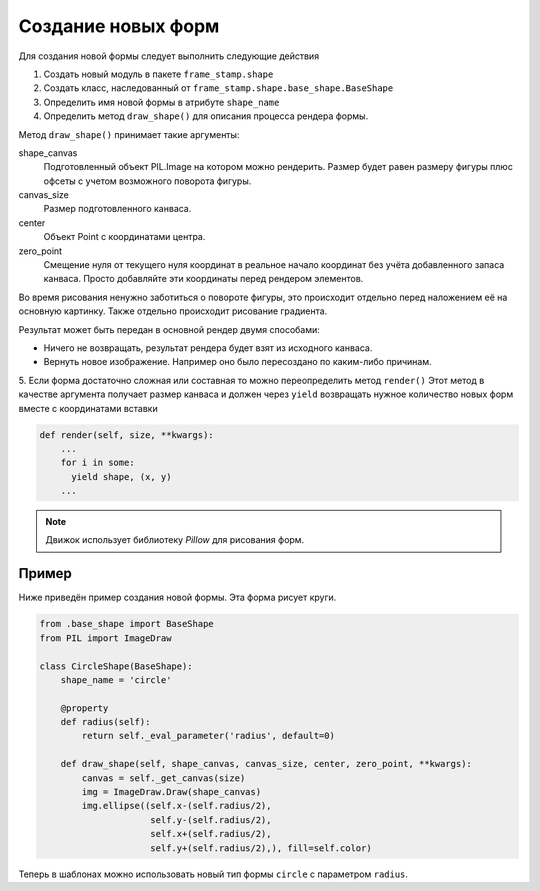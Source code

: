 Создание новых форм
-------------------

Для создания новой формы следует выполнить следующие действия

1. Создать новый модуль в пакете ``frame_stamp.shape``

2. Создать класс, наследованный от ``frame_stamp.shape.base_shape.BaseShape``

3. Определить имя новой формы в атрибуте ``shape_name``

4. Определить метод ``draw_shape()`` для описания процесса рендера формы.

Метод ``draw_shape()`` принимает такие аргументы:

shape_canvas
  Подготовленный объект PIL.Image на котором можно рендерить. Размер будет равен размеру фигуры плюс офсеты с учетом возможного поворота фигуры.

canvas_size
  Размер подготовленного канваса.

center
  Объект Point с координатами центра.

zero_point
  Смещение нуля от текущего нуля координат в реальное начало координат без учёта добавленного запаса канваса.
  Просто добавляйте эти координаты перед рендером элементов.

Во время рисования ненужно заботиться о повороте фигуры, это происходит отдельно перед наложением её на основную картинку.
Также отдельно происходит рисование градиента.

Результат может быть передан в основной рендер двумя способами:

- Ничего не возвращать, результат рендера будет взят из исходного канваса.

- Вернуть новое изображение. Например оно было пересоздано по каким-либо причинам.

5. Если форма достаточно сложная или составная то можно переопределить метод ``render()``
Этот метод в качестве аргумента получает размер канваса и должен через ``yield`` возвращать
нужное количество новых форм вместе с координатами вставки


.. code-block:: python

    def render(self, size, **kwargs):
        ...
        for i in some:
          yield shape, (x, y)
        ...

.. note:: Движок использует библиотеку `Pillow` для рисования форм.

Пример
======

Ниже приведён пример создания новой формы. Эта форма рисует круги.

.. code-block:: python

    from .base_shape import BaseShape
    from PIL import ImageDraw

    class CircleShape(BaseShape):
        shape_name = 'circle'

        @property
        def radius(self):
            return self._eval_parameter('radius', default=0)

        def draw_shape(self, shape_canvas, canvas_size, center, zero_point, **kwargs):
            canvas = self._get_canvas(size)
            img = ImageDraw.Draw(shape_canvas)
            img.ellipse((self.x-(self.radius/2),
                         self.y-(self.radius/2),
                         self.x+(self.radius/2),
                         self.y+(self.radius/2),), fill=self.color)


Теперь в шаблонах можно использовать новый тип формы ``circle`` с параметром ``radius``.

